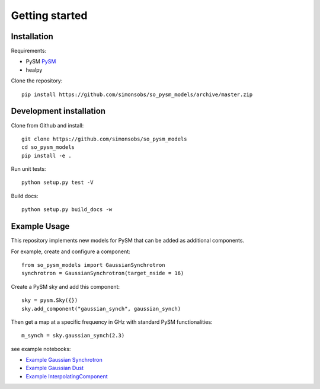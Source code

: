 Getting started
**********************

Installation
============

Requirements:

* PySM `PySM <https://github.com/bthorne93/PySM_public>`_
* healpy

Clone the repository::

    pip install https://github.com/simonsobs/so_pysm_models/archive/master.zip

Development installation
========================

Clone from Github and install::

    git clone https://github.com/simonsobs/so_pysm_models
    cd so_pysm_models
    pip install -e .

Run unit tests::

    python setup.py test -V

Build docs::

    python setup.py build_docs -w
    
Example Usage
=============

This repository implements new models for PySM that can be added as additional components.

For example, create and configure a component::

    from so_pysm_models import GaussianSynchrotron
    synchrotron = GaussianSynchrotron(target_nside = 16)
    
Create a PySM sky and add this component::

    sky = pysm.Sky({})
    sky.add_component("gaussian_synch", gaussian_synch)

Then get a map at a specific frequency in GHz with standard PySM functionalities::

    m_synch = sky.gaussian_synch(2.3)

see example notebooks:

* `Example Gaussian Synchrotron <https://gist.github.com/zonca/51a6fa9763106c78813f964a4b88f0fc>`_
* `Example Gaussian Dust <https://gist.github.com/zonca/4ddb5e384cb34f8a2945c041d13e9428>`_
* `Example InterpolatingComponent <https://gist.github.com/zonca/08751497b040ec9d62ff5175573c786e>`_
